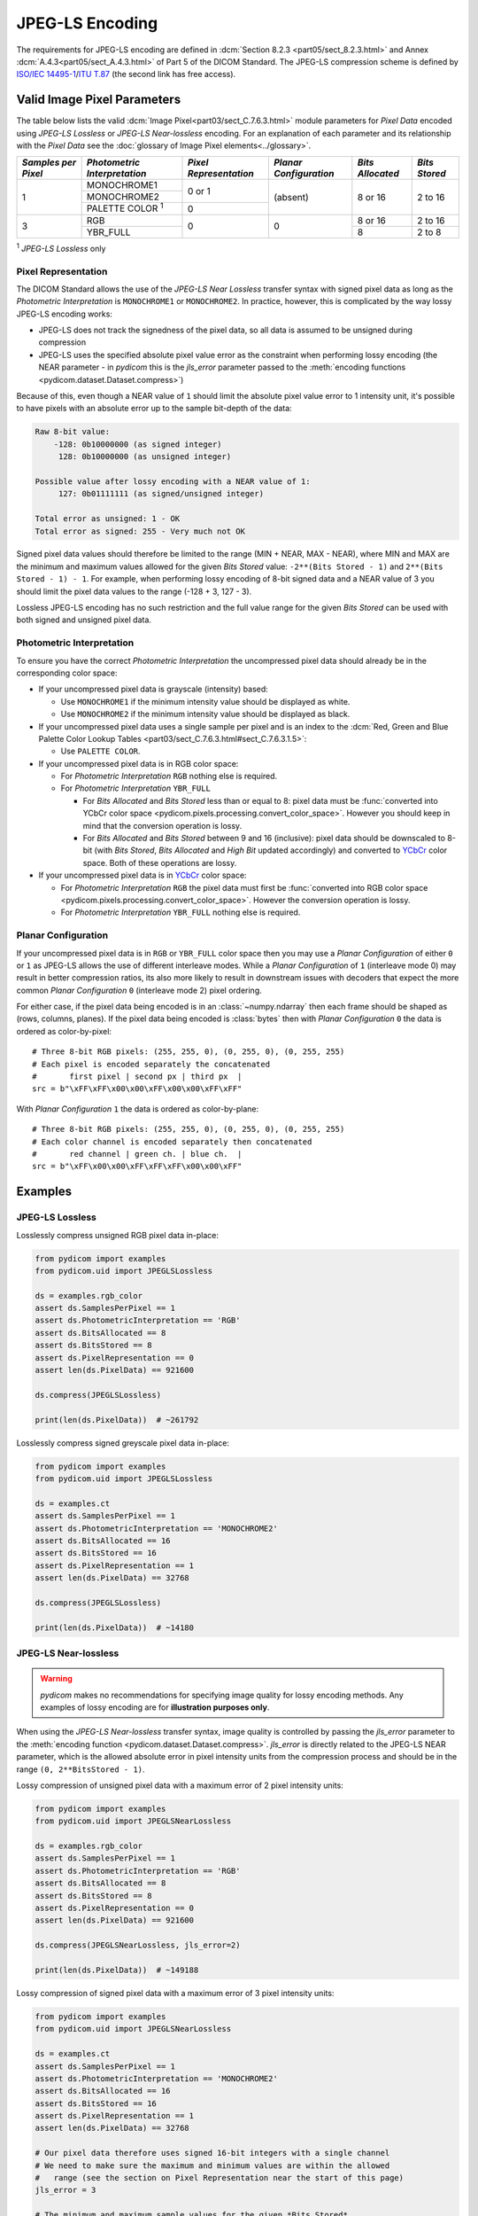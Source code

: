 
JPEG-LS Encoding
================

The requirements for JPEG-LS encoding are defined in :dcm:`Section 8.2.3
<part05/sect_8.2.3.html>` and Annex :dcm:`A.4.3<part05/sect_A.4.3.html>` of Part
5 of the DICOM Standard. The JPEG-LS compression scheme is defined by `ISO/IEC
14495-1 <https://www.iso.org/standard/22397.html>`_/`ITU T.87
<https://www.itu.int/rec/T-REC-T.87-199806-I>`_ (the second link has free access).

Valid Image Pixel Parameters
----------------------------

The table below lists the valid :dcm:`Image Pixel<part03/sect_C.7.6.3.html>`
module parameters for *Pixel Data* encoded using *JPEG-LS Lossless* or *JPEG-LS
Near-lossless* encoding. For an explanation of each parameter and its relationship
with the *Pixel Data* see the :doc:`glossary of Image Pixel elements<../glossary>`.

+------------+-----------------------+-----------------+----------------+------------+---------+
| *Samples   | *Photometric          | *Pixel          | *Planar        | *Bits      | *Bits   |
| per Pixel* | Interpretation*       | Representation* | Configuration* | Allocated* | Stored* |
+============+=======================+=================+================+============+=========+
| 1          | MONOCHROME1           | 0 or 1          | (absent)       | 8 or 16    | 2 to 16 |
|            +-----------------------+                 |                |            |         |
|            | MONOCHROME2           |                 |                |            |         |
|            +-----------------------+-----------------+                |            |         |
|            | PALETTE COLOR :sup:`1`| 0               |                |            |         |
+------------+-----------------------+-----------------+----------------+------------+---------+
| 3          | RGB                   | 0               | 0              | 8 or 16    | 2 to 16 |
|            +-----------------------+                 |                +------------+---------+
|            | YBR_FULL              |                 |                | 8          | 2 to 8  |
+------------+-----------------------+-----------------+----------------+------------+---------+

| :sup:`1` *JPEG-LS Lossless* only

Pixel Representation
....................

The DICOM Standard allows the use of the *JPEG-LS Near Lossless* transfer
syntax with signed pixel data as long as the *Photometric Interpretation*
is ``MONOCHROME1`` or ``MONOCHROME2``. In practice, however, this is complicated
by the way lossy JPEG-LS encoding works:

* JPEG-LS does not track the signedness of the pixel data, so all data is
  assumed to be unsigned during compression
* JPEG-LS uses the specified absolute pixel value error as the constraint when
  performing lossy encoding (the NEAR parameter - in *pydicom* this is the
  `jls_error` parameter passed to the :meth:`encoding functions
  <pydicom.dataset.Dataset.compress>`)

Because of this, even though a NEAR value of ``1`` should limit the absolute
pixel value error to 1 intensity unit, it's possible to have pixels with an
absolute error up to the sample bit-depth of the data:

.. code-block:: text

    Raw 8-bit value:
        -128: 0b10000000 (as signed integer)
         128: 0b10000000 (as unsigned integer)

    Possible value after lossy encoding with a NEAR value of 1:
         127: 0b01111111 (as signed/unsigned integer)

    Total error as unsigned: 1 - OK
    Total error as signed: 255 - Very much not OK

Signed pixel data values should therefore be limited to the range (MIN + NEAR,
MAX - NEAR), where MIN and MAX are the minimum and maximum values allowed for
the given *Bits Stored* value: ``-2**(Bits Stored - 1)`` and
``2**(Bits Stored - 1) - 1``. For example, when performing lossy encoding of
8-bit signed data and a NEAR value of 3 you should limit the pixel data values
to the range (-128 + 3, 127 - 3).

Lossless JPEG-LS encoding has no such restriction and the full value range for
the given *Bits Stored* can be used with both signed and unsigned pixel data.

Photometric Interpretation
..........................

To ensure you have the correct *Photometric Interpretation* the uncompressed
pixel data should already be in the corresponding color space:

* If your uncompressed pixel data is grayscale (intensity) based:

  * Use ``MONOCHROME1`` if the minimum intensity value should be displayed as
    white.
  * Use ``MONOCHROME2`` if the minimum intensity value should be displayed as
    black.

* If your uncompressed pixel data uses a single sample per pixel and is an index
  to the :dcm:`Red, Green and Blue Palette Color Lookup Tables
  <part03/sect_C.7.6.3.html#sect_C.7.6.3.1.5>`:

  * Use ``PALETTE COLOR``.

* If your uncompressed pixel data is in RGB color space:

  * For *Photometric Interpretation* ``RGB`` nothing else is required.
  * For *Photometric Interpretation* ``YBR_FULL``

    * For *Bits Allocated* and *Bits Stored* less than or equal to 8: pixel
      data must be :func:`converted into YCbCr color space
      <pydicom.pixels.processing.convert_color_space>`. However
      you should keep in mind that the conversion operation is lossy.
    * For *Bits Allocated* and *Bits Stored* between 9 and 16 (inclusive):
      pixel data should be downscaled to 8-bit (with *Bits Stored*, *Bits
      Allocated* and *High Bit* updated accordingly) and converted to `YCbCr
      <https://en.wikipedia.org/wiki/YCbCr>`_ color space. Both of these
      operations are lossy.

* If your uncompressed pixel data is in `YCbCr
  <https://en.wikipedia.org/wiki/YCbCr>`_ color space:

  * For *Photometric Interpretation* ``RGB`` the pixel data must first be
    :func:`converted into RGB color space
    <pydicom.pixels.processing.convert_color_space>`. However the conversion
    operation is lossy.
  * For *Photometric Interpretation* ``YBR_FULL`` nothing else is required.

Planar Configuration
....................

If your uncompressed pixel data is in ``RGB`` or ``YBR_FULL`` color space then
you may use a *Planar Configuration* of either ``0`` or ``1`` as JPEG-LS allows
the use of different interleave modes. While a *Planar Configuration* of
``1`` (interleave mode 0) may result in better compression ratios, its also
more likely to result in downstream issues with decoders that expect the more
common *Planar Configuration* ``0`` (interleave mode 2) pixel ordering.

For either case, if the pixel data being encoded is in an :class:`~numpy.ndarray`
then each frame should be shaped as (rows, columns, planes). If the pixel data
being encoded is :class:`bytes` then with *Planar Configuration* ``0`` the data
is ordered as color-by-pixel::

    # Three 8-bit RGB pixels: (255, 255, 0), (0, 255, 0), (0, 255, 255)
    # Each pixel is encoded separately the concatenated
    #       first pixel | second px | third px  |
    src = b"\xFF\xFF\x00\x00\xFF\x00\x00\xFF\xFF"

With *Planar Configuration* ``1`` the data is ordered as color-by-plane::

    # Three 8-bit RGB pixels: (255, 255, 0), (0, 255, 0), (0, 255, 255)
    # Each color channel is encoded separately then concatenated
    #       red channel | green ch. | blue ch.  |
    src = b"\xFF\x00\x00\xFF\xFF\xFF\x00\x00\xFF"


Examples
--------

JPEG-LS Lossless
................

Losslessly compress unsigned RGB pixel data in-place:

.. code-block:: python

    from pydicom import examples
    from pydicom.uid import JPEGLSLossless

    ds = examples.rgb_color
    assert ds.SamplesPerPixel == 1
    assert ds.PhotometricInterpretation == 'RGB'
    assert ds.BitsAllocated == 8
    assert ds.BitsStored == 8
    assert ds.PixelRepresentation == 0
    assert len(ds.PixelData) == 921600

    ds.compress(JPEGLSLossless)

    print(len(ds.PixelData))  # ~261792


Losslessly compress signed greyscale pixel data in-place:

.. code-block:: python

    from pydicom import examples
    from pydicom.uid import JPEGLSLossless

    ds = examples.ct
    assert ds.SamplesPerPixel == 1
    assert ds.PhotometricInterpretation == 'MONOCHROME2'
    assert ds.BitsAllocated == 16
    assert ds.BitsStored == 16
    assert ds.PixelRepresentation == 1
    assert len(ds.PixelData) == 32768

    ds.compress(JPEGLSLossless)

    print(len(ds.PixelData))  # ~14180


JPEG-LS Near-lossless
.....................

.. warning::

    *pydicom* makes no recommendations for specifying image quality for lossy
    encoding methods. Any examples of lossy encoding are for **illustration
    purposes only**.

When using the *JPEG-LS Near-lossless* transfer syntax, image quality is
controlled by passing the `jls_error` parameter to the :meth:`encoding function
<pydicom.dataset.Dataset.compress>`. `jls_error` is directly related to the JPEG-LS
NEAR parameter, which is the allowed absolute error in pixel intensity units from
the compression process and should be in the range ``(0, 2**BitsStored - 1)``.

Lossy compression of unsigned pixel data with a maximum error of 2 pixel
intensity units:

.. code-block:: python

    from pydicom import examples
    from pydicom.uid import JPEGLSNearLossless

    ds = examples.rgb_color
    assert ds.SamplesPerPixel == 1
    assert ds.PhotometricInterpretation == 'RGB'
    assert ds.BitsAllocated == 8
    assert ds.BitsStored == 8
    assert ds.PixelRepresentation == 0
    assert len(ds.PixelData) == 921600

    ds.compress(JPEGLSNearLossless, jls_error=2)

    print(len(ds.PixelData))  # ~149188


Lossy compression of signed pixel data with a maximum error of 3 pixel
intensity units:

.. code-block:: python

    from pydicom import examples
    from pydicom.uid import JPEGLSNearLossless

    ds = examples.ct
    assert ds.SamplesPerPixel == 1
    assert ds.PhotometricInterpretation == 'MONOCHROME2'
    assert ds.BitsAllocated == 16
    assert ds.BitsStored == 16
    assert ds.PixelRepresentation == 1
    assert len(ds.PixelData) == 32768

    # Our pixel data therefore uses signed 16-bit integers with a single channel
    # We need to make sure the maximum and minimum values are within the allowed
    #   range (see the section on Pixel Representation near the start of this page)
    jls_error = 3

    # The minimum and maximum sample values for the given *Bits Stored*
    minimum = -2**(ds.BitsStored - 1)
    maximum = 2**(ds.BitsStored - 1) - 1

    arr = ds.pixel_array

    # Clip the array so all values are within the limits, you may want to
    # rescale instead of clipping. For this dataset this isn't actually
    # necessary as the pixel data is already within the limits
    arr = np.clip(minimum + jls_error, maximum - jls_error)

    ds.compress(JPEGLSNearLossless, arr, jls_error=jls_error)

    print(ds.PixelData)  # ~8508


Available Plugins
-----------------

.. |br| raw:: html

   <br />

.. _np: https://numpy.org/
.. _jls: https://github.com/pydicom/pyjpegls

+----------------------------------------------------------+------------------------------------+
| Encoder                                                  | Plugins                            |
|                                                          +---------+--------------------+-----+
|                                                          | Name    | Requires           |Added|
+==========================================================+=========+====================+=====+
|:attr:`~pydicom.pixels.encoders.JPEGLSLosslessEncoder`    | pyjpegls| `numpy <np_>`_,    |v3.0 |
+----------------------------------------------------------+         | `pyjpegls <jls_>`_ |     |
|:attr:`~pydicom.pixels.encoders.JPEGLSNearLosslessEncoder`|         |                    |     |
+----------------------------------------------------------+---------+--------------------+-----+
